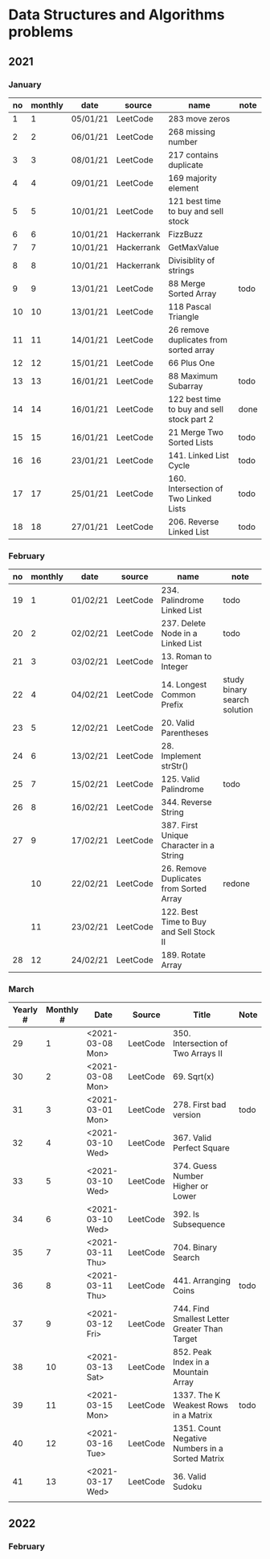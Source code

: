 
* Data Structures and Algorithms problems

** 2021

*** January

| no | monthly | date     | source     | name                                       | note |
|----+---------+----------+------------+--------------------------------------------+------|
|  1 |       1 | 05/01/21 | LeetCode   | 283 move zeros                             |      |
|  2 |       2 | 06/01/21 | LeetCode   | 268 missing number                         |      |
|  3 |       3 | 08/01/21 | LeetCode   | 217 contains duplicate                     |      |
|  4 |       4 | 09/01/21 | LeetCode   | 169 majority element                       |      |
|  5 |       5 | 10/01/21 | LeetCode   | 121 best time to buy and sell stock        |      |
|  6 |       6 | 10/01/21 | Hackerrank | FizzBuzz                                   |      |
|  7 |       7 | 10/01/21 | Hackerrank | GetMaxValue                                |      |
|  8 |       8 | 10/01/21 | Hackerrank | Divisiblity of strings                     |      |
|  9 |       9 | 13/01/21 | LeetCode   | 88 Merge Sorted Array                      | todo |
| 10 |      10 | 13/01/21 | LeetCode   | 118 Pascal Triangle                        |      |
| 11 |      11 | 14/01/21 | LeetCode   | 26 remove duplicates from sorted array     |      |
| 12 |      12 | 15/01/21 | LeetCode   | 66 Plus One                                |      |
| 13 |      13 | 16/01/21 | LeetCode   | 88 Maximum Subarray                        | todo |
| 14 |      14 | 16/01/21 | LeetCode   | 122 best time to buy and sell stock part 2 | done |
| 15 |      15 | 16/01/21 | LeetCode   | 21 Merge Two Sorted Lists                  | todo |
| 16 |      16 | 23/01/21 | LeetCode   | 141. Linked List Cycle                     | todo |
| 17 |      17 | 25/01/21 | LeetCode   | 160. Intersection of Two Linked Lists      | todo |
| 18 |      18 | 27/01/21 | LeetCode   | 206. Reverse Linked List                   | todo |

*** February

| no | monthly | date     | source   | name                                    | note                         |
|----+---------+----------+----------+-----------------------------------------+------------------------------|
| 19 |       1 | 01/02/21 | LeetCode | 234. Palindrome Linked List             | todo                         |
| 20 |       2 | 02/02/21 | LeetCode | 237. Delete Node in a Linked List       | todo                         |
| 21 |       3 | 03/02/21 | LeetCode | 13. Roman to Integer                    |                              |
| 22 |       4 | 04/02/21 | LeetCode | 14. Longest Common Prefix               | study binary search solution |
| 23 |       5 | 12/02/21 | LeetCode | 20. Valid Parentheses                   |                              |
| 24 |       6 | 13/02/21 | LeetCode | 28. Implement strStr()                  |                              |
| 25 |       7 | 15/02/21 | LeetCode | 125. Valid Palindrome                   | todo                         |
| 26 |       8 | 16/02/21 | LeetCode | 344. Reverse String                     |                              |
| 27 |       9 | 17/02/21 | LeetCode | 387. First Unique Character in a String |                              |
|    |      10 | 22/02/21 | LeetCode | 26. Remove Duplicates from Sorted Array | redone                       |
|    |      11 | 23/02/21 | LeetCode | 122. Best Time to Buy and Sell Stock II |                              |
| 28 |      12 | 24/02/21 | LeetCode | 189. Rotate Array                       |                              |

*** March

| Yearly # | Monthly # | Date             | Source   | Title                                           | Note |
|----------+-----------+------------------+----------+-------------------------------------------------+------|
|       29 |         1 | <2021-03-08 Mon> | LeetCode | 350. Intersection of Two Arrays II              |      |
|       30 |         2 | <2021-03-08 Mon> | LeetCode | 69. Sqrt(x)                                     |      |
|       31 |         3 | <2021-03-01 Mon> | LeetCode | 278. First bad version                          | todo |
|       32 |         4 | <2021-03-10 Wed> | LeetCode | 367. Valid Perfect Square                       |      |
|       33 |         5 | <2021-03-10 Wed> | LeetCode | 374. Guess Number Higher or Lower               |      |
|       34 |         6 | <2021-03-10 Wed> | LeetCode | 392. Is Subsequence                             |      |
|       35 |         7 | <2021-03-11 Thu> | LeetCode | 704. Binary Search                              |      |
|       36 |         8 | <2021-03-11 Thu> | LeetCode | 441. Arranging Coins                            | todo |
|       37 |         9 | <2021-03-12 Fri> | LeetCode | 744. Find Smallest Letter Greater Than Target   |      |
|       38 |        10 | <2021-03-13 Sat> | LeetCode | 852. Peak Index in a Mountain Array             |      |
|       39 |        11 | <2021-03-15 Mon> | LeetCode | 1337. The K Weakest Rows in a Matrix            | todo |
|       40 |        12 | <2021-03-16 Tue> | LeetCode | 1351. Count Negative Numbers in a Sorted Matrix |      |
|       41 |        13 | <2021-03-17 Wed> | LeetCode | 36. Valid Sudoku                                |      |
|          |           |                  |          |                                                 |      |


** 2022

*** February
